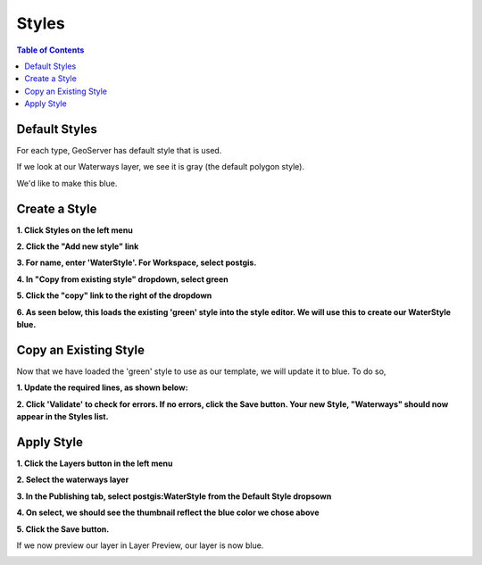 .. This is a comment. Note how any initial comments are moved by
   transforms to after the document title, subtitle, and docinfo.

.. demo.rst from: http://docutils.sourceforge.net/docs/user/rst/demo.txt

.. |EXAMPLE| image:: static/yi_jing_01_chien.jpg
   :width: 1em

**********************
Styles
**********************

.. contents:: Table of Contents


Default Styles
===============

For each type, GeoServer has default style that is used.

If we look at our Waterways layer, we see it is gray (the default polygon style).

We'd like to make this blue.

.. image:: 1-new-style-gray.png


Create a Style
===============

**1. Click Styles on the left menu**

.. image:: new-style-start.png

**2. Click the "Add new style" link**

.. image:: new-style-start-2.png
.. image:: spacer.png

**3. For name, enter 'WaterStyle'.  For Workspace, select postgis.**

.. image:: new-style-water.png

**4. In "Copy from existing style" dropdown, select green**

.. image:: new-style-green.png
.. image:: spacer.png

**5. Click the "copy" link to the right of the dropdown**

.. image:: new-style.png
.. image:: spacer.png

**6. As seen below, this loads the existing 'green' style into the style editor.  We will use this to create our WaterStyle blue.**

      
.. image:: new-style-2.png  



Copy an Existing Style
======================

Now that we have loaded the 'green' style to use as our template, we will update it to blue.  To do so, 

**1.  Update the required lines, as shown below:**

.. image:: new-style-3.png
.. image:: spacer.png

**2.  Click 'Validate' to check for errors.  If no errors, click the Save button.  Your new Style, "Waterways" should now appear in the Styles list.**

.. image:: new-style-4.png

.. image:: spacer.png
.. image:: spacer.png


Apply Style
===========

**1.  Click the Layers button in the left menu**

.. image:: spacer.png

**2.  Select the waterways layer**

.. image:: new-style-5.png

**3.  In the Publishing tab, select postgis:WaterStyle from the Default Style dropsown**

.. image:: new-style-6.png

.. image:: spacer.png

**4. On select, we should see the thumbnail reflect the blue color we chose above**

.. image:: select-syle-1.png

.. image:: spacer.png

**5. Click the Save button.**

If we now preview our layer in Layer Preview, our layer is now blue.

.. image:: select-syle-2.png

.. image:: spacer.png
.. image:: spacer.png


